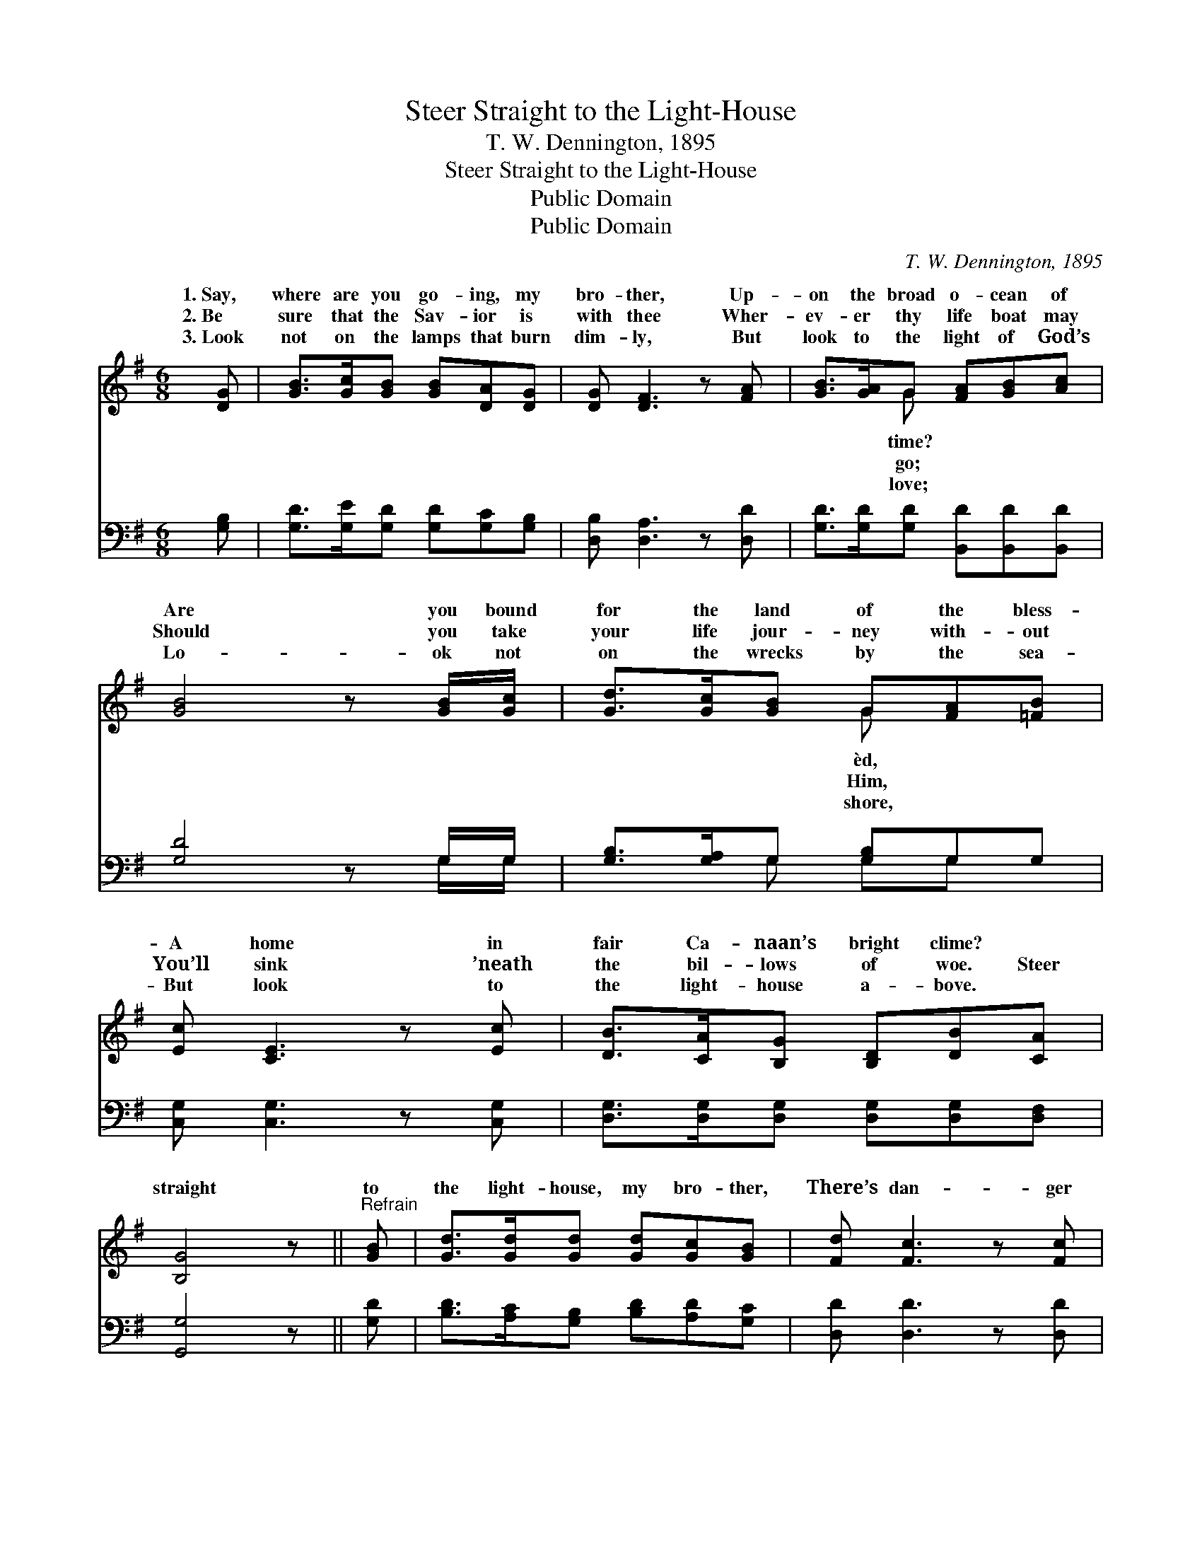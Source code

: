 X:1
T:Steer Straight to the Light-House
T:T. W. Dennington, 1895
T:Steer Straight to the Light-House
T:Public Domain
T:Public Domain
C:T. W. Dennington, 1895
Z:Public Domain
%%score ( 1 2 ) ( 3 4 )
L:1/8
M:6/8
K:G
V:1 treble 
V:2 treble 
V:3 bass 
V:4 bass 
V:1
 [DG] | [GB]>[Gc][GB] [GB][DA][DG] | [DG] [DF]3 z [FA] | [GB]>[GA]G [FA][GB][Ac] | %4
w: 1.~Say,|where are you go- ing, my|bro- ther, Up-|on the broad o- cean of|
w: 2.~Be|sure that the Sav- ior is|with thee Wher-|ev- er thy life boat may|
w: 3.~Look|not on the lamps that burn|dim- ly, But|look to the light of God’s|
 [GB]4 z [GB]/[Gc]/ | [Gd]>[Gc][GB] G[FA][=FB] | [Ec] [CE]3 z [Ec] | [DB]>[CA][B,G] [B,D][DB][CA] | %8
w: Are you bound|for the land of the bless-|A home in|fair Ca- naan’s bright clime? *|
w: Should you take|your life jour- ney with- out|You’ll sink ’neath|the bil- lows of woe. Steer|
w: Lo- ok not|on the wrecks by the sea-|But look to|the light- house a- bove. *|
 [B,G]4 z ||"^Refrain" [GB] | [Gd]>[Gd][Gd] [Gd][Gc][GB] | [Fd] [Fc]3 z [Fc] | %12
w: ||||
w: straight|to|the light- house, my bro- ther,|There’s dan- ger|
w: ||||
 [GB][Gd][GB] [Ac][GB][FA] | [GB]4 z [GB] | [Gd]>[Gc][GB] G[FA][=FB] | [Ec] [CE]3 z [Ec] | %16
w: ||||
w: up- on the dark wave; Ask|Je- sus|to keep and to guide you.|a- ble and|
w: ||||
 [DB]>[CA][B,G] [B,D][DB][CA] | [B,G]3- [B,G]2 |] %18
w: ||
w: will- ing to save. * *||
w: ||
V:2
 x | x6 | x6 | x2 G x3 | x6 | x3 G x2 | x6 | x6 | x5 || x | x6 | x6 | x6 | x6 | x3 G x2 | x6 | x6 | %17
w: |||time?||èd,||||||||||||
w: |||go;||Him,|||||||||He’s|||
w: |||love;||shore,||||||||||||
 x5 |] %18
w: |
w: |
w: |
V:3
 [G,B,] | [G,D]>[G,E][G,D] [G,D][G,C][G,B,] | [D,B,] [D,A,]3 z [D,D] | %3
 [G,D]>[G,D][G,D] [B,,D][B,,D][B,,D] | [G,D]4 z G,/G,/ | [G,B,]>[G,A,]G, [G,B,]G,G, | %6
 [C,G,] [C,G,]3 z [C,G,] | [D,G,]>[D,G,][D,G,] [D,G,][D,G,][D,F,] | [G,,G,]4 z || [G,D] | %10
 [B,D]>[A,C][G,B,] [B,D][A,D][G,C] | [D,D] [D,D]3 z [D,D] | [G,D][G,B,][G,D] [D,D][D,D][D,D] | %13
 [G,D]4 z [G,D] | [G,B,]>[G,A,]G, [G,B,]G,G, | [C,G,] [C,G,]3 z [C,G,] | %16
 [D,G,]>[D,G,][D,G,] [D,G,][D,G,][D,F,] | [G,,G,]3- [G,,G,]2 |] %18
V:4
 x | x6 | x6 | x6 | x5 G,/G,/ | x2 G, G,G, x | x6 | x6 | x5 || x | x6 | x6 | x6 | x6 | %14
 x2 G, G,G, x | x6 | x6 | x5 |] %18

